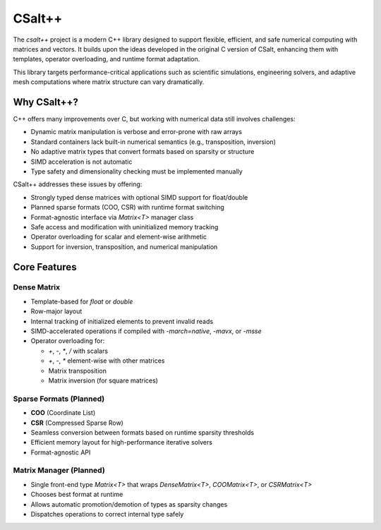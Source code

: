 CSalt++
*******
The `csalt++` project is a modern C++ library designed to support flexible, 
efficient, and safe numerical computing with matrices and vectors. It builds 
upon the ideas developed in the original C version of CSalt, enhancing them with 
templates, operator overloading, and runtime format adaptation.

This library targets performance-critical applications such as scientific 
simulations, engineering solvers, and adaptive mesh computations where matrix 
structure can vary dramatically.

Why CSalt++?
############

C++ offers many improvements over C, but working with numerical data still 
involves challenges:

* Dynamic matrix manipulation is verbose and error-prone with raw arrays
* Standard containers lack built-in numerical semantics (e.g., transposition, inversion)
* No adaptive matrix types that convert formats based on sparsity or structure
* SIMD acceleration is not automatic
* Type safety and dimensionality checking must be implemented manually

CSalt++ addresses these issues by offering:

* Strongly typed dense matrices with optional SIMD support for float/double
* Planned sparse formats (COO, CSR) with runtime format switching
* Format-agnostic interface via `Matrix<T>` manager class
* Safe access and modification with uninitialized memory tracking
* Operator overloading for scalar and element-wise arithmetic
* Support for inversion, transposition, and numerical manipulation

Core Features
#############

Dense Matrix
------------
* Template-based for `float` or `double`
* Row-major layout
* Internal tracking of initialized elements to prevent invalid reads
* SIMD-accelerated operations if compiled with `-march=native`, `-mavx`, or `-msse`
* Operator overloading for:

  - `+`, `-`, `*`, `/` with scalars
  - `+`, `-`, `*` element-wise with other matrices
  - Matrix transposition
  - Matrix inversion (for square matrices)

Sparse Formats (Planned)
-------------------------
* **COO** (Coordinate List)
* **CSR** (Compressed Sparse Row)
* Seamless conversion between formats based on runtime sparsity thresholds
* Efficient memory layout for high-performance iterative solvers
* Format-agnostic API

Matrix Manager (Planned)
-------------------------
* Single front-end type `Matrix<T>` that wraps `DenseMatrix<T>`, `COOMatrix<T>`, or `CSRMatrix<T>`
* Chooses best format at runtime
* Allows automatic promotion/demotion of types as sparsity changes
* Dispatches operations to correct internal type safely

